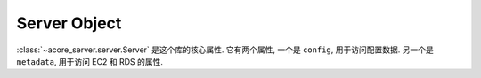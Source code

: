 Server Object
==============================================================================
:class:`~acore_server.server.Server` 是这个库的核心属性. 它有两个属性, 一个是 ``config``, 用于访问配置数据. 另一个是 ``metadata``, 用于访问 EC2 和 RDS 的属性.
